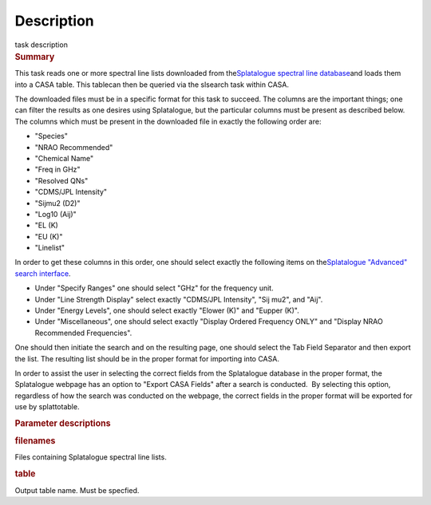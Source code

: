 .. container::
   :name: viewlet-above-content-title

Description
===========

.. container::
   :name: viewlet-below-content-title

.. container:: documentDescription description

   task description

.. container:: section
   :name: viewlet-above-content-body

.. container:: section
   :name: content-core

   .. container::
      :name: parent-fieldname-text

      .. rubric:: Summary
         :name: summary
         :class: p1

      This task reads one or more spectral line lists downloaded from
      the\ `Splatalogue spectral line
      database <http://www.cv.nrao.edu/php/splat/>`__\ and loads them
      into a CASA table. This tablecan then be queried via the slsearch
      task within CASA.

      The downloaded files must be in a specific format for this task to
      succeed. The columns are the important things; one can filter the
      results as one desires using Splatalogue, but the particular
      columns must be present as described below. The columns which must
      be present in the downloaded file in exactly the following order
      are:

      -  "Species"
      -  "NRAO Recommended"
      -  "Chemical Name"
      -  "Freq in GHz"
      -  "Resolved QNs"
      -  "CDMS/JPL Intensity"
      -  "Sijmu2 (D2)"
      -  "Log10 (Aij)"
      -  "EL (K)
      -  "EU (K)"
      -  "Linelist"

      In order to get these columns in this order, one should select
      exactly the following items on the\ `Splatalogue "Advanced" search
      interface <https://www.cv.nrao.edu/php/splat/advanced.php>`__\ .

      -  Under "Specify Ranges" one should select "GHz" for the
         frequency unit. 
      -  Under "Line Strength Display" select exactly "CDMS/JPL
         Intensity", "Sij mu2", and "Aij".
      -  Under "Energy Levels", one should select exactly "Elower (K)"
         and "Eupper (K)".
      -  Under "Miscellaneous", one should select exactly "Display
         Ordered Frequency ONLY" and "Display NRAO Recommended
         Frequencies".

      One should then initiate the search and on the resulting page, one
      should select the Tab Field Separator and then export the list.
      The resulting list should be in the proper format for importing
      into CASA.

      In order to assist the user in selecting the correct fields from
      the Splatalogue database in the proper format, the Splatalogue
      webpage has an option to "Export CASA Fields" after a search is
      conducted.  By selecting this option, regardless of how the search
      was conducted on the webpage, the correct fields in the proper
      format will be exported for use by splattotable.

       

      .. rubric:: Parameter descriptions
         :name: parameter-descriptions
         :class: p1

      .. rubric:: filenames\ 
         :name: filenames
         :class: p1

      Files containing Splatalogue spectral line lists.

      .. rubric:: table\ 
         :name: table
         :class: p1

      Output table name. Must be specfied.

.. container:: section
   :name: viewlet-below-content-body
